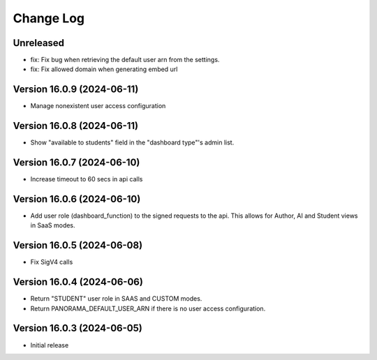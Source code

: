 Change Log
##########

..
   All enhancements and patches to panorama_openedx_backend will be documented
   in this file.  It adheres to the structure of https://keepachangelog.com/ ,
   but in reStructuredText instead of Markdown (for ease of incorporation into
   Sphinx documentation and the PyPI description).

   This project adheres to Semantic Versioning (https://semver.org/).

Unreleased
***************************

* fix: Fix bug when retrieving the default user arn from the settings.
* fix: Fix allowed domain when generating embed url

Version 16.0.9 (2024-06-11)
***************************

* Manage nonexistent user access configuration

Version 16.0.8 (2024-06-11)
***************************

* Show "available to students" field in the "dashboard type"'s admin list.

Version 16.0.7 (2024-06-10)
***************************

* Increase timeout to 60 secs in api calls

Version 16.0.6 (2024-06-10)
***************************

* Add user role (dashboard_function) to the signed requests to the api.
  This allows for Author, AI and Student views in SaaS modes.

Version 16.0.5 (2024-06-08)
***************************

* Fix SigV4 calls

Version 16.0.4 (2024-06-06)
***************************

* Return "STUDENT" user role in SAAS and CUSTOM modes.
* Return PANORAMA_DEFAULT_USER_ARN if there is no user access configuration.

Version 16.0.3 (2024-06-05)
***************************

* Initial release
